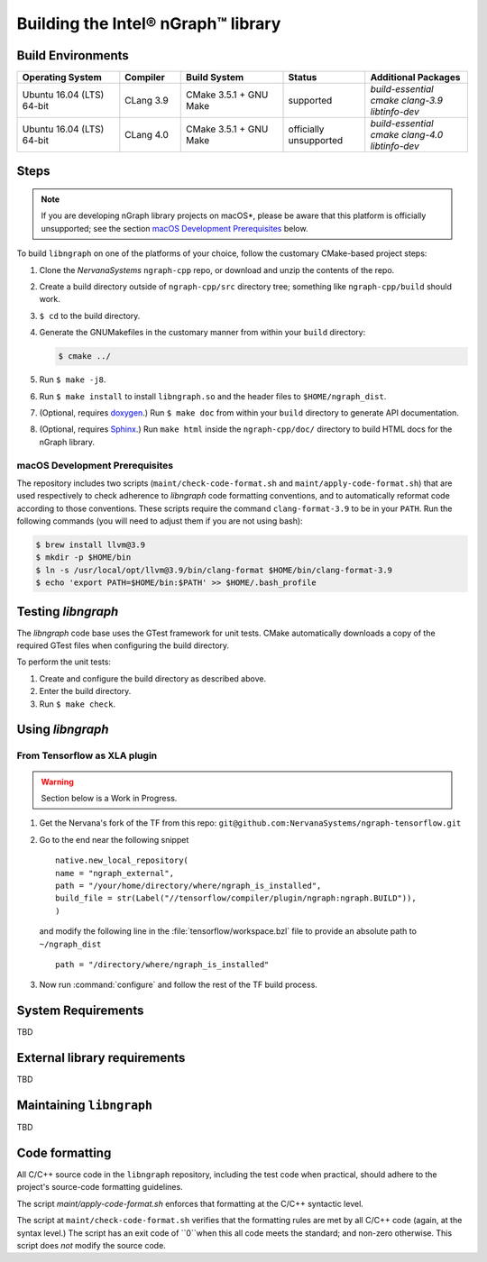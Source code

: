
.. build-the-libngraph.rst

Building the Intel® nGraph™ library 
###################################


Build Environments
==================

.. csv-table::
   :header: "Operating System", "Compiler", "Build System", "Status", "Additional Packages"
   :widths: 25, 15, 25, 20, 25
   :escape: ~

   Ubuntu 16.04 (LTS) 64-bit, CLang 3.9, CMake 3.5.1 + GNU Make, supported, `build-essential cmake clang-3.9 libtinfo-dev`
   Ubuntu 16.04 (LTS) 64-bit, CLang 4.0, CMake 3.5.1 + GNU Make, officially unsupported, `build-essential cmake clang-4.0 libtinfo-dev`


Steps
=====

.. note:: If you are developing nGraph library projects on macOS*\, please be 
   aware that this platform is officially unsupported; see the section 
   `macOS Development Prerequisites`_ below.

To build ``libngraph`` on one of the platforms of your choice, follow the customary 
CMake-based project steps:

#. Clone the `NervanaSystems` ``ngraph-cpp`` repo, or download and unzip the 
   contents of the repo.
#. Create a build directory outside of ``ngraph-cpp/src`` directory tree; 
   something like  ``ngraph-cpp/build`` should work.
#. ``$ cd`` to the build directory.
#. Generate the GNUMakefiles in the customary manner from within your ``build``
   directory:

   .. code-block:: console

      $ cmake ../

#. Run ``$ make -j8``.
#. Run ``$ make install`` to install ``libngraph.so`` and the header files to 
   ``$HOME/ngraph_dist``.
#. (Optional, requires `doxygen`_.) Run ``$ make doc`` from within your ``build`` 
   directory to generate API documentation.
#. (Optional, requires `Sphinx`_.)  Run ``make html`` inside the  
   ``ngraph-cpp/doc/`` directory to build HTML docs for the nGraph library.    

.. macOS Development Prerequisites:
macOS Development Prerequisites
-------------------------------

The repository includes two scripts (``maint/check-code-format.sh`` and 
``maint/apply-code-format.sh``) that are used respectively to check adherence 
to `libngraph` code formatting conventions, and to automatically reformat code 
according to those conventions. These scripts require the command 
``clang-format-3.9`` to be in your ``PATH``. Run the following commands 
(you will need to adjust them if you are not using bash):

.. code-block:: bash

  $ brew install llvm@3.9
  $ mkdir -p $HOME/bin
  $ ln -s /usr/local/opt/llvm@3.9/bin/clang-format $HOME/bin/clang-format-3.9
  $ echo 'export PATH=$HOME/bin:$PATH' >> $HOME/.bash_profile


Testing `libngraph`
===================

The `libngraph` code base uses the GTest framework for unit tests. CMake 
automatically downloads a copy of the required GTest files when configuring the 
build directory.

To perform the unit tests:

#. Create and configure the build directory as described above.
#. Enter the build directory.
#. Run ``$ make check``.

Using `libngraph`
=================

From Tensorflow as XLA plugin
------------------------------

.. warning:: Section below is a Work in Progress.

#. Get the Nervana's fork of the TF from this repo: ``git@github.com:NervanaSystems/ngraph-tensorflow.git``
#. Go to the end near the following snippet

   ::

      native.new_local_repository(
      name = "ngraph_external",
      path = "/your/home/directory/where/ngraph_is_installed",
      build_file = str(Label("//tensorflow/compiler/plugin/ngraph:ngraph.BUILD")),
      )

   and modify the following line in the :file:`tensorflow/workspace.bzl` file to 
   provide an absolute path to ``~/ngraph_dist``
   
   ::
     
     path = "/directory/where/ngraph_is_installed"


#. Now run :command:`configure` and follow the rest of the TF build process.

System Requirements
====================
TBD

External library requirements
==============================
TBD

Maintaining ``libngraph``
=========================
TBD

Code formatting
================

All C/C++ source code in the ``libngraph`` repository, including the test code 
when practical, should adhere to the project's source-code formatting guidelines.

The script `maint/apply-code-format.sh` enforces that formatting at the C/C++ 
syntactic level.

The script at ``maint/check-code-format.sh`` verifies that the formatting rules 
are met by all C/C++ code (again, at the syntax level.)  The script has an exit 
code of ``0``when this all code meets the standard; and non-zero otherwise.  
This script does *not* modify the source code.


.. _doxygen: https://www.stack.nl/~dimitri/doxygen/
.. _Sphinx:  http://www.sphinx-doc.org/en/stable/
.. _NervanaSystems: https://github.com/NervanaSystems/private-ngraph-cpp/blob/master/README.md


